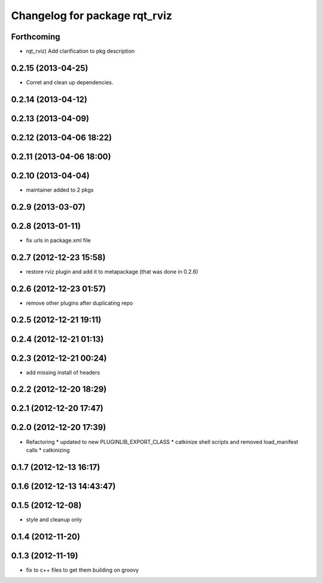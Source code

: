 ^^^^^^^^^^^^^^^^^^^^^^^^^^^^^^
Changelog for package rqt_rviz
^^^^^^^^^^^^^^^^^^^^^^^^^^^^^^

Forthcoming
-----------
* rqt_rviz) Add clarification to pkg description

0.2.15 (2013-04-25)
-------------------
* Corret and clean up dependencies.

0.2.14 (2013-04-12)
-------------------

0.2.13 (2013-04-09)
-------------------

0.2.12 (2013-04-06 18:22)
-------------------------

0.2.11 (2013-04-06 18:00)
-------------------------

0.2.10 (2013-04-04)
-------------------
* maintainer added to 2 pkgs

0.2.9 (2013-03-07)
------------------

0.2.8 (2013-01-11)
------------------
* fix urls in package.xml file

0.2.7 (2012-12-23 15:58)
------------------------
* restore rviz plugin and add it to metapackage (that was done in 0.2.6)

0.2.6 (2012-12-23 01:57)
------------------------
* remove other plugins after duplicating repo

0.2.5 (2012-12-21 19:11)
------------------------

0.2.4 (2012-12-21 01:13)
------------------------

0.2.3 (2012-12-21 00:24)
------------------------
* add missing install of headers

0.2.2 (2012-12-20 18:29)
------------------------

0.2.1 (2012-12-20 17:47)
------------------------

0.2.0 (2012-12-20 17:39)
------------------------
* Refactoring
  * updated to new PLUGINLIB_EXPORT_CLASS
  * catkinize shell scripts and removed load_manifest calls
  * catkinizing

0.1.7 (2012-12-13 16:17)
------------------------

0.1.6 (2012-12-13 14:43:47)
---------------------------

0.1.5 (2012-12-08)
------------------
* style and cleanup only

0.1.4 (2012-11-20)
------------------

0.1.3 (2012-11-19)
------------------
* fix to c++ files to get them building on groovy
